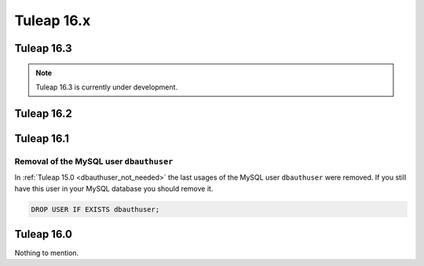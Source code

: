 Tuleap 16.x
###########

Tuleap 16.3
===========

.. NOTE::

  Tuleap 16.3 is currently under development.

Tuleap 16.2
===========

Tuleap 16.1
===========

Removal of the MySQL user ``dbauthuser``
----------------------------------------

In :ref:`Tuleap 15.0 <dbauthuser_not_needed>` the last usages of the MySQL user ``dbauthuser`` were removed.
If you still have this user in your MySQL database you should remove it.

.. sourcecode:: sql

    DROP USER IF EXISTS dbauthuser;

Tuleap 16.0
===========

Nothing to mention.
